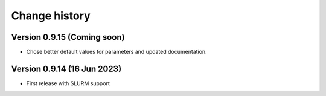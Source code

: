 Change history
==============

Version 0.9.15 (Coming soon)
----------------------------

* Chose better default values for parameters and updated documentation.

Version 0.9.14 (16 Jun 2023)
----------------------------

* First release with SLURM support